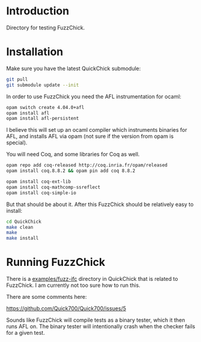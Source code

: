 * Introduction

  Directory for testing FuzzChick.

* Installation

  Make sure you have the latest QuickChick submodule:

  #+BEGIN_SRC sh
    git pull
    git submodule update --init
  #+END_SRC

  In order to use FuzzChick you need the AFL instrumentation for ocaml:

  #+BEGIN_SRC sh
    opam switch create 4.04.0+afl
    opam install afl
    opam install afl-persistent
  #+END_SRC

  I believe this will set up an ocaml compiler which instruments
  binaries for AFL, and installs AFL via opam (not sure if the version
  from opam is special).

  You will need Coq, and some libraries for Coq as well.

  #+BEGIN_SRC sh
    opam repo add coq-released http://coq.inria.fr/opam/released
    opam install coq.8.8.2 && opam pin add coq 8.8.2

    opam install coq-ext-lib
    opam install coq-mathcomp-ssreflect
    opam install coq-simple-io
  #+END_SRC

  But that should be about it. After this FuzzChick should be
  relatively easy to install:

  #+BEGIN_SRC sh
    cd QuickChick
    make clean
    make
    make install
  #+END_SRC

* Running FuzzChick

  There is a [[./QuickChick/examples/fuzz-ifc][examples/fuzz-ifc]] directory in QuickChick that is related
  to FuzzChick. I am currently not too sure how to run this.

  There are some comments here:

  https://github.com/Quick700/Quick700/issues/5

  Sounds like FuzzChick will compile tests as a binary tester, which
  it then runs AFL on. The binary tester will intentionally crash when
  the checker fails for a given test.
